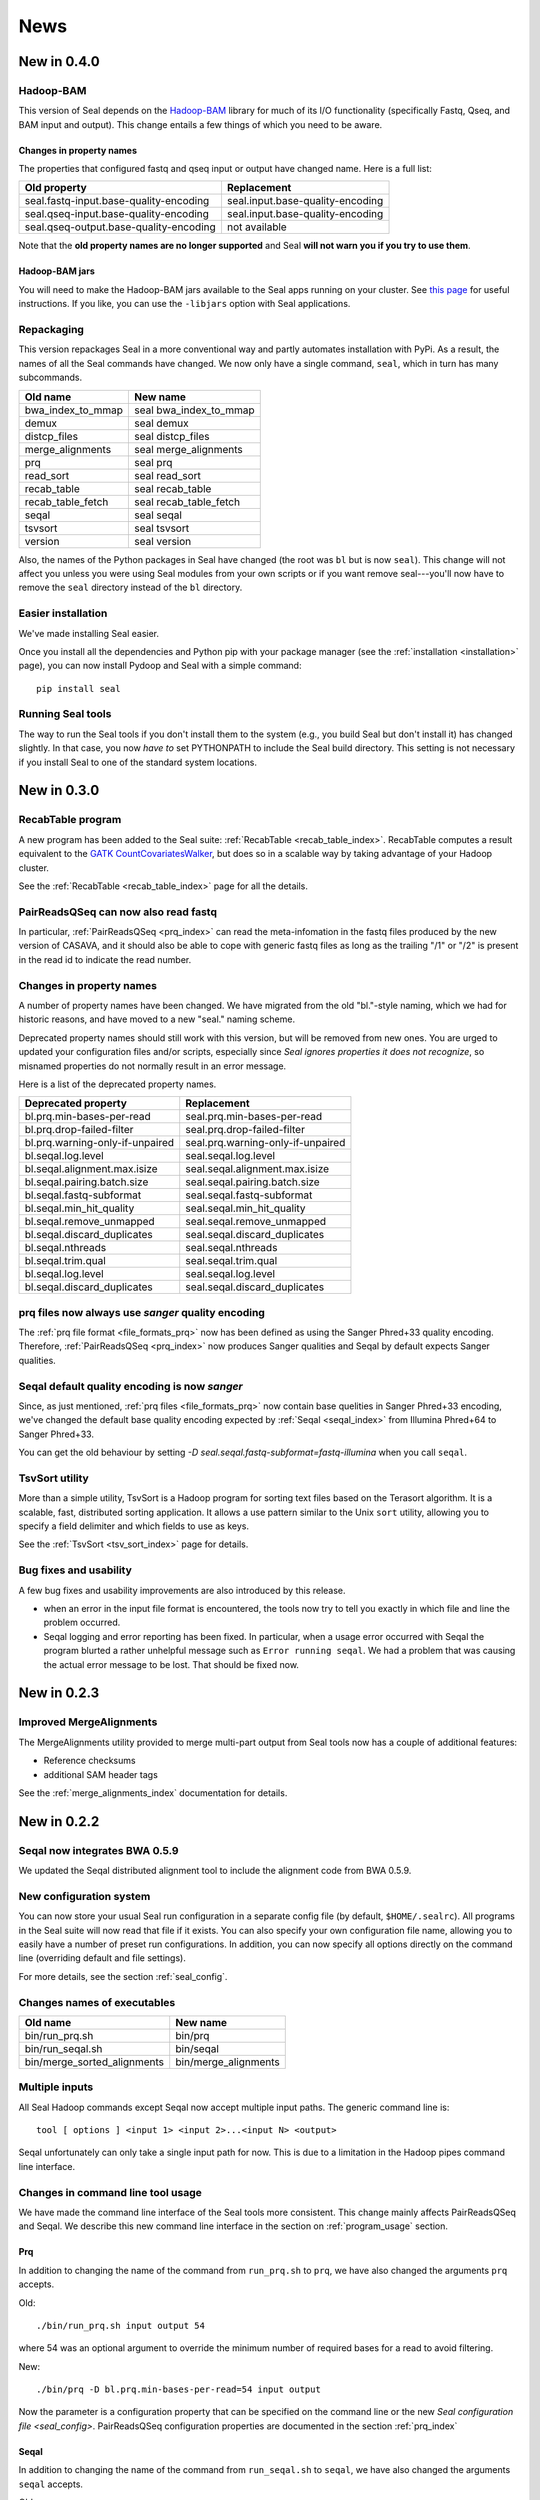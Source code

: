 .. _news:

News
===================================

New in 0.4.0
---------------------------------

Hadoop-BAM
++++++++++++

This version of Seal depends on the
`Hadoop-BAM <http://sourceforge.net/projects/hadoop-bam/>`_ library for much of
its I/O functionality (specifically Fastq, Qseq, and BAM input and output).
This change entails a few things of which you need to be aware.

Changes in property names
............................

The properties that configured fastq and qseq input or output have changed name.
Here is a full list:

======================================== ===========================================================
**Old property**                         **Replacement**
---------------------------------------- -----------------------------------------------------------
seal.fastq-input.base-quality-encoding    seal.input.base-quality-encoding
seal.qseq-input.base-quality-encoding     seal.input.base-quality-encoding
seal.qseq-output.base-quality-encoding    not available
======================================== ===========================================================

Note that the **old property names are no longer supported** and Seal **will not
warn you if you try to use them**.


Hadoop-BAM jars
.....................

You will need to make the Hadoop-BAM jars available to the Seal apps running on
your cluster.  See `this page <http://www.cloudera.com/blog/2011/01/how-to-include-third-party-libraries-in-your-map-reduce-job/>`_
for useful instructions.  If you like, you can use the ``-libjars`` option with Seal
applications.



Repackaging
+++++++++++++

This version repackages Seal in a more conventional way and partly automates
installation with PyPi.  As a result, the names of all the Seal commands have
changed.  We now only have a single command, ``seal``, which in turn has many
subcommands.

============================  ========================
**Old name**                   **New name**
----------------------------  ------------------------
bwa_index_to_mmap              seal bwa_index_to_mmap
demux                          seal demux
distcp_files                   seal distcp_files
merge_alignments               seal merge_alignments
prq                            seal prq
read_sort                      seal read_sort
recab_table                    seal recab_table
recab_table_fetch              seal recab_table_fetch
seqal                          seal seqal
tsvsort                        seal tsvsort
version                        seal version
============================  ========================

Also, the names of the Python packages in Seal have changed (the root was ``bl``
but is now ``seal``).  This change will not affect you unless you were using Seal
modules from your own scripts or if you want remove seal---you'll now have to
remove the ``seal`` directory instead of the ``bl`` directory.


Easier installation
++++++++++++++++++++++

We've made installing Seal easier.

Once you install all the dependencies and Python pip with your package manager (see
the :ref:`installation <installation>` page), you can now install Pydoop and
Seal with a simple command::

  pip install seal


Running Seal tools
++++++++++++++++++++

The way to run the Seal tools if you don't install them to the system (e.g., you
build Seal but don't install it) has changed slightly.  In that case, you now 
*have to* set PYTHONPATH to include the Seal build directory.  This setting is
not necessary if you install Seal to one of the standard system locations.


New in 0.3.0
-----------------------

RecabTable program
+++++++++++++++++++++++

A new program has been added to the Seal suite:  :ref:`RecabTable <recab_table_index>`.  RecabTable computes a result equivalent to the
`GATK CountCovariatesWalker <http://www.broadinstitute.org/gsa/gatkdocs/release/org_broadinstitute_sting_gatk_walkers_recalibration_CountCovariatesWalker.html>`_,
but does so in a scalable way by taking advantage of your Hadoop cluster.

See the :ref:`RecabTable <recab_table_index>` page for all the details.


PairReadsQSeq can now also read fastq
++++++++++++++++++++++++++++++++++++++++

In particular, :ref:`PairReadsQSeq <prq_index>` can read the meta-infomation in the fastq files
produced by the new version of CASAVA, and it should also be able to cope with
generic fastq files as long as the trailing "/1" or "/2" is present in the read
id to indicate the read number.


Changes in property names
+++++++++++++++++++++++++++++++

A number of property names have been changed.  We have migrated from the old
"bl."-style naming, which we had for historic reasons, and have moved to a new
"seal." naming scheme.

Deprecated property names should still work with this version, but will be
removed from new ones.  You are urged to updated your configuration files and/or
scripts, especially since *Seal ignores properties it does not recognize*, so
misnamed properties do not normally result in an error message.

Here is a list of the deprecated property names.

======================================== ===========================================================
**Deprecated property**                   **Replacement**
---------------------------------------- -----------------------------------------------------------
bl.prq.min-bases-per-read                 seal.prq.min-bases-per-read
bl.prq.drop-failed-filter                 seal.prq.drop-failed-filter
bl.prq.warning-only-if-unpaired           seal.prq.warning-only-if-unpaired
bl.seqal.log.level                        seal.seqal.log.level
bl.seqal.alignment.max.isize              seal.seqal.alignment.max.isize
bl.seqal.pairing.batch.size               seal.seqal.pairing.batch.size
bl.seqal.fastq-subformat                  seal.seqal.fastq-subformat
bl.seqal.min_hit_quality                  seal.seqal.min_hit_quality
bl.seqal.remove_unmapped                  seal.seqal.remove_unmapped
bl.seqal.discard_duplicates               seal.seqal.discard_duplicates
bl.seqal.nthreads                         seal.seqal.nthreads
bl.seqal.trim.qual                        seal.seqal.trim.qual
bl.seqal.log.level                        seal.seqal.log.level
bl.seqal.discard_duplicates               seal.seqal.discard_duplicates
======================================== ===========================================================



prq files now always use `sanger` quality encoding
++++++++++++++++++++++++++++++++++++++++++++++++++++++

The :ref:`prq file format <file_formats_prq>` now has been defined as using
the Sanger Phred+33 quality encoding.  Therefore, :ref:`PairReadsQSeq <prq_index>`
now produces Sanger qualities and Seqal by default expects Sanger qualities.



Seqal default quality encoding is now `sanger`
++++++++++++++++++++++++++++++++++++++++++++++++

Since, as just mentioned, :ref:`prq files <file_formats_prq>` now contain base
quelities in Sanger Phred+33 encoding,  we've changed the default base quality
encoding expected by :ref:`Seqal <seqal_index>` from Illumina Phred+64 to
Sanger Phred+33.

You can get the old behaviour by setting
`-D seal.seqal.fastq-subformat=fastq-illumina` when you call ``seqal``.


TsvSort utility
+++++++++++++++++++

More than a simple utility, TsvSort is a Hadoop program for sorting text files
based on the Terasort algorithm. It is a scalable, fast, distributed sorting
application.  It allows a use pattern similar to the Unix ``sort`` utility,
allowing you to specify a field delimiter and which fields to use as keys.

See the :ref:`TsvSort <tsv_sort_index>` page for details.



Bug fixes and usability
++++++++++++++++++++++++++++++

A few bug fixes and usability improvements are also introduced by this release.

* when an error in the input file format is encountered, the tools now try to tell
  you exactly in which file and line the problem occurred.

* Seqal logging and error reporting has been fixed.  In particular, when a usage
  error occurred with Seqal the program blurted a rather unhelpful message such
  as ``Error running seqal``.  We had a problem that was causing the actual
  error message to be lost.  That should be fixed now.





New in 0.2.3
---------------

Improved MergeAlignments
+++++++++++++++++++++++++++

The MergeAlignments utility provided to merge multi-part output from Seal tools
now has a couple of additional features:

* Reference checksums
* additional SAM header tags

See the :ref:`merge_alignments_index` documentation for details.


New in 0.2.2
------------------

Seqal now integrates BWA 0.5.9
++++++++++++++++++++++++++++++++++++

We updated the Seqal distributed alignment tool to include the alignment code
from BWA 0.5.9.

New configuration system
+++++++++++++++++++++++++++

You can now store your usual Seal run configuration in a separate config file
(by default, ``$HOME/.sealrc``).  All programs in the Seal suite will now read that
file if it exists.  You can also specify your own configuration file name,
allowing you to easily have a number of preset run configurations.  In
addition, you can now specify all options directly on the command line
(overriding default and file settings).

For more details, see the section :ref:`seal_config`.



Changes names of executables
+++++++++++++++++++++++++++++

============================  ======================
**Old name**                   **New name**
----------------------------  ----------------------
bin/run_prq.sh                 bin/prq
bin/run_seqal.sh               bin/seqal
bin/merge_sorted_alignments    bin/merge_alignments
============================  ======================


Multiple inputs
+++++++++++++++++++

All Seal Hadoop commands except Seqal now accept multiple input paths.  The
generic command line is::

  tool [ options ] <input 1> <input 2>...<input N> <output>

Seqal unfortunately can only take a single input path for now.  This is due to a limitation in the
Hadoop pipes command line interface.



Changes in command line tool usage
++++++++++++++++++++++++++++++++++++

We have made the command line interface of the Seal tools more consistent.  This
change mainly affects PairReadsQSeq and Seqal.  We describe this new command line interface
in the section on :ref:`program_usage` section.

Prq
........

In addition to changing the name of the command from ``run_prq.sh`` to ``prq``,
we have also changed the arguments ``prq`` accepts.

Old::

  ./bin/run_prq.sh input output 54

where 54 was an optional argument to override the minimum number of required
bases for a read to avoid filtering.

New::

  ./bin/prq -D bl.prq.min-bases-per-read=54 input output

Now the parameter is a configuration property that can
be specified on the command line or the new `Seal configuration file <seal_config>`.
PairReadsQSeq configuration properties are documented in the section :ref:`prq_index`


Seqal
.........

In addition to changing the name of the command from ``run_seqal.sh`` to ``seqal``,
we have also changed the arguments ``seqal`` accepts.

Old::

  ./bin/run_seqal.sh input output reference 15

where ``15`` was an optional argument to control read trimming.

New::

  ./bin/seqal -D seal.seqal.trim.qual=15 input output

or::

  ./bin/seqal --trimq 15 input output

Now the trim quality parameter is the configuration property ``seal.seqal.trim.qual`` that can
be specified on the command line or the new :ref:`Seal configuration file <seal_config>`.
In addition, Seqal provides a shortcut ``--trimq`` argument.
Seqal configuration properties are documented in the section :ref:`seqal_options`.



Changes to default values
+++++++++++++++++++++++++++++

Note the changes to the default values of these Seqal options.  They may affect
your workflow.

====================================  ===============  ================
**Parameter**                          **Old value**    **New value**
------------------------------------  ---------------  ----------------
seal.seqal.min_hit_quality                     1             0
seal.seqal.remove_unmapped                   True          False
====================================  ===============  ================


Let PRQ discard unpaired reads
+++++++++++++++++++++++++++++++

PRQ used to stop with a (rather cryptic) error if it encountered an unpaired
read in the input data.  By default it still does that, although we think we've
somewhat improved the error message.  However, if you prefer you can tell it to
discard the unpaired reads with a warning::

  ./bin/prq -D bl.prq.warning-only-if-unpaired=true input output



.. _ProgramUsage: :ref:program_usage
